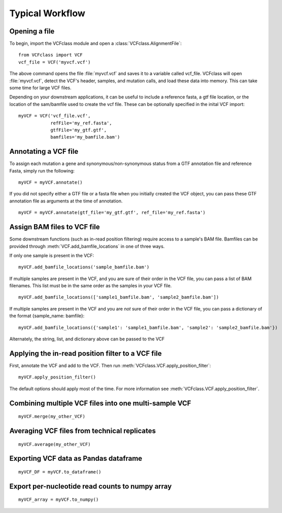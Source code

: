 .. highlight:: python

=========================================
Typical Workflow
=========================================

Opening a file
==============

To begin, import the VCFclass module and open a
:class:`VCFclass.AlignmentFile`::

   from VCFclass import VCF
   vcf_file = VCF('myvcf.vcf')

The above command opens the file :file:`myvcf.vcf` and saves
it to a variable called vcf_file. VCFclass will open :file:`myvcf.vcf`,
detect the VCF's header, samples, and mutation calls, and load these
data into memory. This can take some time for large VCF files.

Depending on your downstream applications, it can be useful to include
a reference fasta, a gtf file location, or the location of the 
sam/bamfile used to create the vcf file. These can be optionally specified 
in the inital VCF import::

   myVCF = VCF('vcf_file.vcf', 
               refFile='my_ref.fasta',
               gtfFile='my_gtf.gtf',
               bamfiles='my_bamfile.bam')


Annotating a VCF file
=====================

To assign each mutation a gene and synonymous/non-synonymous status from a GTF annotation file and reference Fasta, simply run the following:
::

   myVCF = myVCF.annotate()
   
If you did not specify either a GTF file or a fasta file when you initially created the VCF object, you can pass these GTF annotation file as arguments at the time of annotation.
::

   myVCF = myVCF.annotate(gtf_file='my_gtf.gtf', ref_file='my_ref.fasta')

Assign BAM files to VCF file
===========================
Some downstream functions (such as in-read position filtering) require access to a sample's BAM file.
Bamfiles can be provided through :meth:`VCF.add_bamfile_locations` in one of three ways.

If only one sample is present in the VCF::

   myVCF.add_bamfile_locations('sample_bamfile.bam')

If multiple samples are present in the VCF, and you are sure of their
order in the VCF file, you can pass a list of BAM filenames. This list must be in the same order as the samples in your VCF file.
::

   myVCF.add_bamfile_locations(['sample1_bamfile.bam', 'sample2_bamfile.bam'])

If multiple samples are present in the VCF and you are *not* sure of their
order in the VCF file, you can pass a dictionary of the format {sample_name: bamfile}:
::

   myVCF.add_bamfile_locations({'sample1': 'sample1_bamfile.bam', 'sample2': 'sample2_bamfile.bam'})

Alternately, the string, list, and dictionary above can be passed to the VCF 

Applying the in-read position filter to a VCF file
==================================================

First, annotate the VCF and add to the VCF. Then run :meth:`VCFclass.VCF.apply_position_filter`::

   myVCF.apply_position_filter()

The default options should apply most of the time. For more information see :meth:`VCFclass.VCF.apply_position_filter`.


Combining multiple VCF files into one multi-sample VCF
======================================================

::

   myVCF.merge(my_other_VCF)

Averaging VCF files from technical replicates
=============================================

::

   myVCF.average(my_other_VCF)

Exporting VCF data as Pandas dataframe
======================================

::

   myVCF_DF = myVCF.to_dataframe()

Export per-nucleotide read counts to numpy array
================================================

::

   myVCF_array = myVCF.to_numpy()

